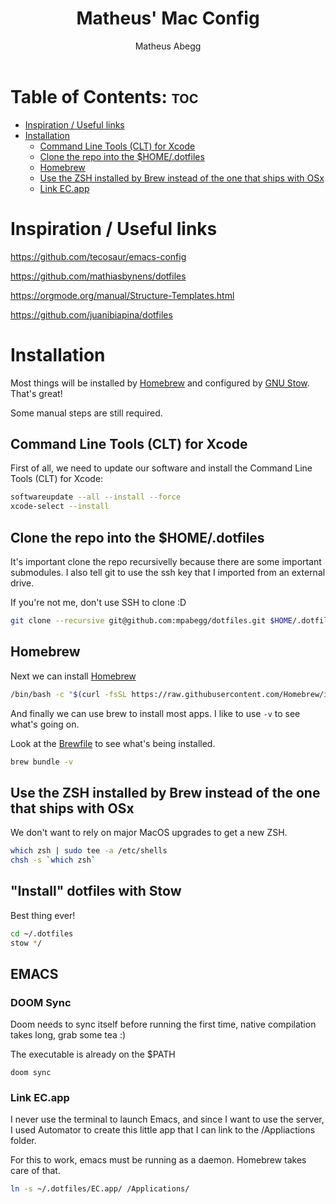 #+TITLE: Matheus' Mac Config
#+AUTHOR: Matheus Abegg
#+DESCRIPTION: The setup for my Mac.
#+STARTUP: showeverything

* Table of Contents: :toc:
- [[#inspiration--useful-links][Inspiration / Useful links]]
- [[#installation][Installation]]
  - [[#command-line-tools-clt-for-xcode][Command Line Tools (CLT) for Xcode]]
  - [[#clone-the-repo-into-the-homedotfiles][Clone the repo into the $HOME/.dotfiles]]
  - [[#homebrew][Homebrew]]
  - [[#use-the-zsh-installed-by-brew-instead-of-the-one-that-ships-with-osx][Use the ZSH installed by Brew instead of the one that ships with OSx]]
  - [[#link-ecapp][Link EC.app]]

* Inspiration / Useful links

https://github.com/tecosaur/emacs-config

https://github.com/mathiasbynens/dotfiles

https://orgmode.org/manual/Structure-Templates.html

https://github.com/juanibiapina/dotfiles

* Installation

Most things will be installed by [[https://brew.sh/][Homebrew]] and configured by [[https://www.gnu.org/software/stow/][GNU Stow]]. That's great!

Some manual steps are still required.

** Command Line Tools (CLT) for Xcode
First of all, we need to update our software and install the Command Line Tools (CLT) for Xcode:

#+BEGIN_SRC bash
softwareupdate --all --install --force
xcode-select --install
#+END_SRC

** Clone the repo into the $HOME/.dotfiles
It's important clone the repo recursivelly because there are some important submodules.
I also tell git to use the ssh key that I imported from an external drive.

If you're not me, don't use SSH to clone :D

#+BEGIN_SRC bash
git clone --recursive git@github.com:mpabegg/dotfiles.git $HOME/.dotfiles -c core.sshCommand="/usr/bin/ssh -i ~/Downloads/mpabegg_rsa"
#+END_SRC

** Homebrew
Next we can install [[https://brew.sh/][Homebrew]]

#+BEGIN_SRC bash
/bin/bash -c "$(curl -fsSL https://raw.githubusercontent.com/Homebrew/install/HEAD/install.sh)"
#+END_SRC

And finally we can use brew to install most apps.
I like to use ~-v~ to see what's going on.

Look at the [[./Brewfile][Brewfile]] to see what's being installed.

#+begin_src bash
brew bundle -v
#+end_src

** Use the ZSH installed by Brew instead of the one that ships with OSx
We don't want to rely on major MacOS upgrades to get a new ZSH.

#+begin_src bash
which zsh | sudo tee -a /etc/shells
chsh -s `which zsh`
#+end_src

** "Install" dotfiles with Stow
Best thing ever!

#+begin_src bash
cd ~/.dotfiles
stow */
#+end_src

** EMACS

*** DOOM Sync
Doom needs to sync itself before running the first time, native compilation takes long, grab some tea :)

The executable is already on the $PATH

#+begin_src
doom sync
#+end_src

*** Link EC.app

I never use the terminal to launch Emacs, and since I want to use the server, I used Automator to create this little app that I can link to the /Appliactions folder.

For this to work, emacs must be running as a daemon. Homebrew takes care of that.

#+begin_src bash
ln -s ~/.dotfiles/EC.app/ /Applications/
#+end_src
